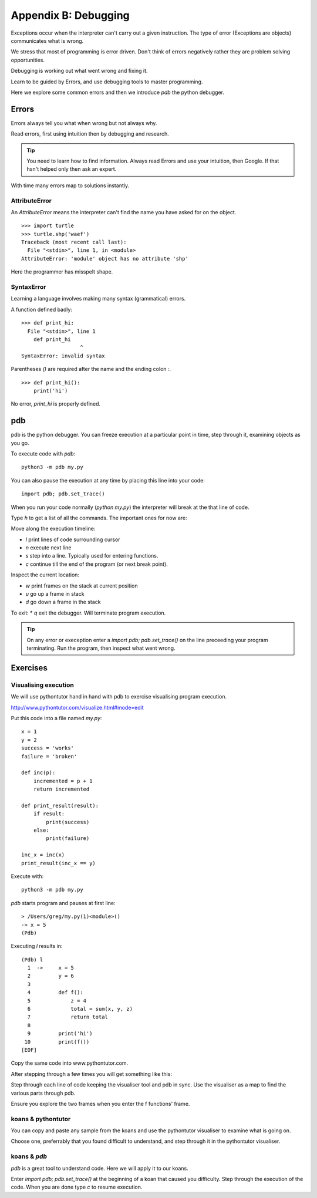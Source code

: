 Appendix B: Debugging
*********************

Exceptions occur when the interpreter can't carry out a given instruction. The
type of error (Exceptions are objects) communicates what is wrong.

We stress that most of programming is error driven. Don't think of errors negatively rather they are problem solving opportunities.

Debugging is working out what went wrong and fixing it.

Learn to be guided by Errors, and use debugging tools to master programming.

Here we explore some common errors and then we introduce `pdb` the python
debugger.

Errors
======

Errors always tell you what when wrong but not always why. 

Read errors, first using intuition then by debugging and research. 

.. tip::

    You need to learn how to find information.
    Always read Errors and use your intuition, then Google.
    If that hsn't helped only then ask an expert. 

With time many errors map to solutions instantly. 

AttributeError
--------------

An `AttributeError` means the interpreter can't find the name you have asked
for on the object.

:: 

    >>> import turtle
    >>> turtle.shp('waef')
    Traceback (most recent call last):
      File "<stdin>", line 1, in <module>
    AttributeError: 'module' object has no attribute 'shp'

Here the programmer has misspelt shape.

SyntaxError
-----------

Learning a language involves making many syntax (grammatical) errors.

A function defined badly::

    >>> def print_hi:
      File "<stdin>", line 1
        def print_hi 
                       ^
    SyntaxError: invalid syntax

Parentheses `()` are required after the name and the ending colon `:`.

::

    >>> def print_hi():
        print('hi')

No error, `print_hi` is properly defined.


pdb
===

pdb is the python debugger. You can freeze execution at a particular point in time, step through it, examining objects as you go.

To execute code with `pdb`::

    python3 -m pdb my.py

You can also pause the execution at any time by placing this line into your
code::

    import pdb; pdb.set_trace()

When you run your code normally (`python my.py`) the interpreter will break at
the that line of code.

Type `h` to get a list of all the commands. The important ones for now are:

Move along the execution timeline:

* `l` print lines of code surrounding cursor
* `n` execute next line
* `s` step into a line. Typically used for entering functions.
* `c` continue till the end of the program (or next break point).

Inspect the current location:

* `w` print frames on the stack at current position
* `u` go up a frame in stack
* `d` go down a frame in the stack

To exit:
* `q` exit the debugger. Will terminate program execution.


.. tip::

    On any error or exeception enter a `import pdb; pdb.set_trace()` on the line
    preceeding your program terminating. Run the program, then inspect what went wrong.

Exercises
=========

Visualising execution
---------------------

We will use pythontutor hand in hand with pdb to exercise visualising program
execution.

http://www.pythontutor.com/visualize.html#mode=edit

Put this code into a file named `my.py`:: 
    
    x = 1
    y = 2
    success = 'works'
    failure = 'broken'

    def inc(p):
        incremented = p + 1
        return incremented

    def print_result(result):
        if result:
            print(success)
        else:
            print(failure)

    inc_x = inc(x)
    print_result(inc_x == y)



Execute with::

    python3 -m pdb my.py

`pdb` starts program and pauses at first line::

    > /Users/greg/my.py(1)<module>()
    -> x = 5
    (Pdb)

Executing `l` results in::

    (Pdb) l
      1  ->	x = 5
      2  	y = 6
      3
      4  	def f():
      5  	    z = 4
      6  	    total = sum(x, y, z)
      7  	    return total
      8
      9  	print('hi')
     10  	print(f())
    [EOF]

Copy the same code into www.pythontutor.com.

After stepping through a few times you will get something like this:

.. image:: /images/inc_visualisation.png

Step through each line of code keeping the visualiser tool and pdb in sync. Use
the visualiser as a map to find the various parts through pdb.

Ensure you explore the two frames when you enter the f functions' frame.

koans & pythontutor
-------------------

You can copy and paste any sample from the koans and use the pythontutor
visualiser to examine what is going on.

Choose one, preferrably that you found difficult to understand, and step
through it in the pythontutor visualiser.

koans & `pdb`
-------------

`pdb` is a great tool to understand code. Here we will apply it to our koans.

Enter `import pdb; pdb.set_trace()` at the beginning of a koan that caused you
difficulty. Step through the execution of the code. When you are done type `c`
to resume execution.
